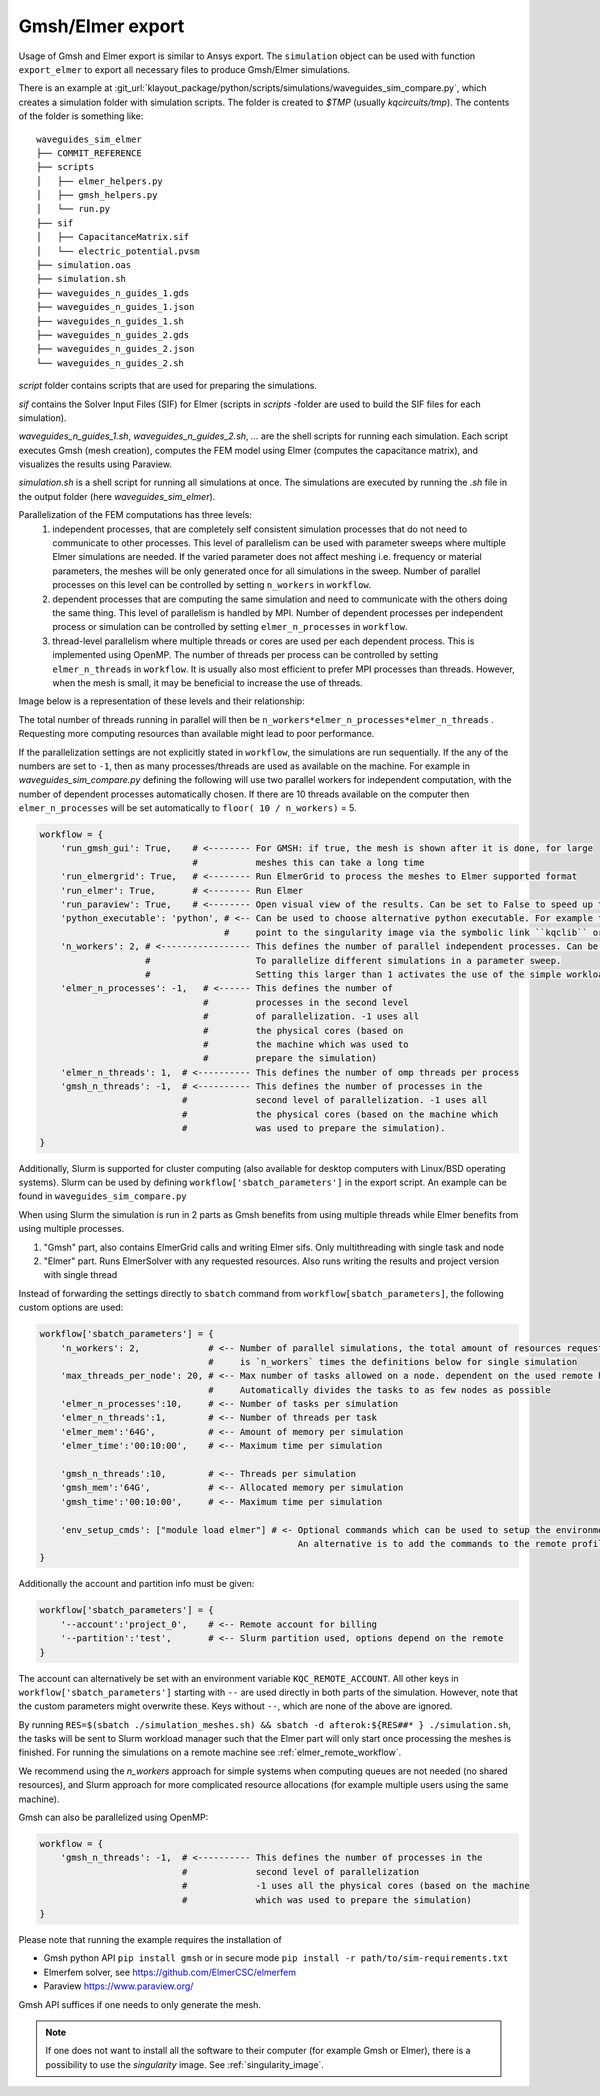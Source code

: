 .. _gmsh_elmer_export:

Gmsh/Elmer export
-----------------

Usage of Gmsh and Elmer export is similar to Ansys export.
The ``simulation`` object can be used with function ``export_elmer`` to export all necessary files to produce Gmsh/Elmer
simulations.

There is an example at :git_url:`klayout_package/python/scripts/simulations/waveguides_sim_compare.py`, which creates a simulation folder
with simulation scripts. The folder is created to `$TMP` (usually `kqcircuits/tmp`). The contents of the folder is something like::

    waveguides_sim_elmer
    ├── COMMIT_REFERENCE
    ├── scripts
    │   ├── elmer_helpers.py
    │   ├── gmsh_helpers.py
    │   └── run.py
    ├── sif
    │   ├── CapacitanceMatrix.sif
    │   └── electric_potential.pvsm
    ├── simulation.oas
    ├── simulation.sh
    ├── waveguides_n_guides_1.gds
    ├── waveguides_n_guides_1.json
    ├── waveguides_n_guides_1.sh
    ├── waveguides_n_guides_2.gds
    ├── waveguides_n_guides_2.json
    └── waveguides_n_guides_2.sh

`script` folder contains scripts that are used for preparing the simulations.

`sif` contains the Solver Input Files (SIF) for Elmer (scripts in `scripts` -folder are used
to build the SIF files for each simulation).

`waveguides_n_guides_1.sh`, `waveguides_n_guides_2.sh`, `...` are the shell scripts for running each simulation.
Each script executes Gmsh (mesh creation), computes the FEM model using Elmer (computes the
capacitance matrix), and visualizes the results using Paraview.

`simulation.sh` is a shell script for running all simulations at once.
The simulations are executed by running the `.sh` file in the output folder (here `waveguides_sim_elmer`).

Parallelization of the FEM computations has three levels:
  1. independent processes, that are completely self consistent simulation processes that
     do not need to communicate to other processes. This level of parallelism can be used with parameter sweeps
     where multiple Elmer simulations are needed. If the varied parameter does not affect meshing i.e. frequency
     or material parameters, the meshes will be only generated once for all simulations in the sweep.
     Number of parallel processes on this level can be controlled by setting ``n_workers`` in ``workflow``.
  2. dependent processes that are computing the same simulation and need to communicate
     with the others doing the same thing. This level of parallelism is handled by MPI.
     Number of dependent processes per independent process or simulation can be controlled
     by setting ``elmer_n_processes`` in ``workflow``.
  3. thread-level parallelism where multiple threads or cores are used per each dependent process.
     This is implemented using OpenMP. The number of threads per process can be controlled by
     setting ``elmer_n_threads`` in ``workflow``. It is usually also most efficient to prefer MPI processes than threads.
     However, when the mesh is small, it may be beneficial to increase the use of threads.

Image below is a representation of these levels and their relationship:

.. raw:: html
    :file: ../../images/fem_parallelization_schemes.svg

The total number of threads running in parallel will then be ``n_workers*elmer_n_processes*elmer_n_threads`` .
Requesting more computing resources than available might lead to poor performance.

If the parallelization settings are not explicitly stated in ``workflow``, the simulations are run sequentially. If the any
of the numbers are set to ``-1``, then as many processes/threads are used as available on the machine. For example in
`waveguides_sim_compare.py` defining the following will use two parallel workers for independent computation, with the number of
dependent processes automatically chosen. If there are 10 threads available on the computer then ``elmer_n_processes`` will be set
automatically to ``floor( 10 / n_workers)`` = 5.

.. code-block::

    workflow = {
        'run_gmsh_gui': True,    # <-------- For GMSH: if true, the mesh is shown after it is done, for large
                                 #           meshes this can take a long time
        'run_elmergrid': True,   # <-------- Run ElmerGrid to process the meshes to Elmer supported format
        'run_elmer': True,       # <-------- Run Elmer
        'run_paraview': True,    # <-------- Open visual view of the results. Can be set to False to speed up the process
        'python_executable': 'python', # <-- Can be used to choose alternative python executable. For example this could
                                       #     point to the singularity image via the symbolic link ``kqclib`` or full path
        'n_workers': 2, # <----------------- This defines the number of parallel independent processes. Can be used
                        #                    To parallelize different simulations in a parameter sweep.
                        #                    Setting this larger than 1 activates the use of the simple workload manager.
        'elmer_n_processes': -1,   # <------ This defines the number of
                                   #         processes in the second level
                                   #         of parallelization. -1 uses all
                                   #         the physical cores (based on
                                   #         the machine which was used to
                                   #         prepare the simulation)
        'elmer_n_threads': 1,  # <---------- This defines the number of omp threads per process
        'gmsh_n_threads': -1,  # <---------- This defines the number of processes in the
                               #             second level of parallelization. -1 uses all
                               #             the physical cores (based on the machine which
                               #             was used to prepare the simulation).
    }

Additionally, Slurm is supported for cluster computing (also available for desktop computers with Linux/BSD operating systems). Slurm can be used by
defining ``workflow['sbatch_parameters']`` in the export script. An example can be found in ``waveguides_sim_compare.py``

When using Slurm the simulation is run in 2 parts as Gmsh benefits from using multiple threads while Elmer benefits from using multiple processes.

1. "Gmsh" part, also contains ElmerGrid calls and writing Elmer sifs. Only multithreading with single task and node
2. "Elmer" part. Runs ElmerSolver with any requested resources. Also runs writing the results and project version with single thread

Instead of forwarding the settings directly to ``sbatch`` command from ``workflow[sbatch_parameters]``, the following custom options are used:

.. code-block::

    workflow['sbatch_parameters'] = {
        'n_workers': 2,             # <-- Number of parallel simulations, the total amount of resources requested
                                    #     is `n_workers` times the definitions below for single simulation
        'max_threads_per_node': 20, # <-- Max number of tasks allowed on a node. dependent on the used remote host
                                    #     Automatically divides the tasks to as few nodes as possible
        'elmer_n_processes':10,     # <-- Number of tasks per simulation
        'elmer_n_threads':1,        # <-- Number of threads per task
        'elmer_mem':'64G',          # <-- Amount of memory per simulation
        'elmer_time':'00:10:00',    # <-- Maximum time per simulation

        'gmsh_n_threads':10,        # <-- Threads per simulation
        'gmsh_mem':'64G',           # <-- Allocated memory per simulation
        'gmsh_time':'00:10:00',     # <-- Maximum time per simulation

        'env_setup_cmds': ["module load elmer"] # <- Optional commands which can be used to setup the environment on the remote platform.
                                                     An alternative is to add the commands to the remote profile file (e.g. `~/.bashrc`)
    }

Additionally the account and partition info must be given:

.. code-block::

    workflow['sbatch_parameters'] = {
        '--account':'project_0',    # <-- Remote account for billing
        '--partition':'test',       # <-- Slurm partition used, options depend on the remote
    }

The account can alternatively be set with an environment variable ``KQC_REMOTE_ACCOUNT``. All other keys in
``workflow['sbatch_parameters']`` starting with ``--`` are used directly in both parts of the simulation.
However, note that the custom parameters might overwrite these. Keys without ``--``, which are none of the above are ignored.

By running ``RES=$(sbatch ./simulation_meshes.sh) && sbatch -d afterok:${RES##* } ./simulation.sh``, the tasks will be sent to
Slurm workload manager such that the Elmer part will only start once processing the meshes is finished.
For running the simulations on a remote machine see :ref:`elmer_remote_workflow`.


We recommend using the `n_workers` approach for simple systems when computing queues are not needed (no shared resources),
and Slurm approach for more complicated resource allocations (for example multiple users using the same machine).

Gmsh can also be parallelized using OpenMP:

.. code-block::

    workflow = {
        'gmsh_n_threads': -1,  # <---------- This defines the number of processes in the
                               #             second level of parallelization
                               #             -1 uses all the physical cores (based on the machine
                               #             which was used to prepare the simulation)
    }

Please note that running the example requires the installation of

* Gmsh python API ``pip install gmsh`` or in secure mode ``pip install -r path/to/sim-requirements.txt``
* Elmerfem solver,
  see https://github.com/ElmerCSC/elmerfem
* Paraview
  https://www.paraview.org/

Gmsh API suffices if one needs to only generate the mesh.

.. note::

        If one does not want to install all the software to their computer (for example Gmsh or Elmer),
        there is a possibility to use the `singularity` image. See :ref:`singularity_image`.
